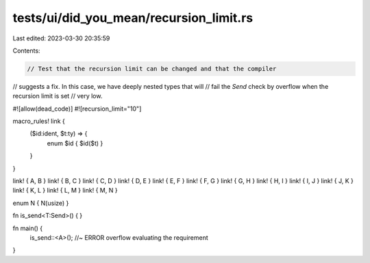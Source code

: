 tests/ui/did_you_mean/recursion_limit.rs
========================================

Last edited: 2023-03-30 20:35:59

Contents:

.. code-block:: rs

    // Test that the recursion limit can be changed and that the compiler
// suggests a fix. In this case, we have deeply nested types that will
// fail the `Send` check by overflow when the recursion limit is set
// very low.

#![allow(dead_code)]
#![recursion_limit="10"]

macro_rules! link {
    ($id:ident, $t:ty) => {
        enum $id { $id($t) }
    }
}

link! { A, B }
link! { B, C }
link! { C, D }
link! { D, E }
link! { E, F }
link! { F, G }
link! { G, H }
link! { H, I }
link! { I, J }
link! { J, K }
link! { K, L }
link! { L, M }
link! { M, N }

enum N { N(usize) }

fn is_send<T:Send>() { }

fn main() {
    is_send::<A>(); //~ ERROR overflow evaluating the requirement
}



